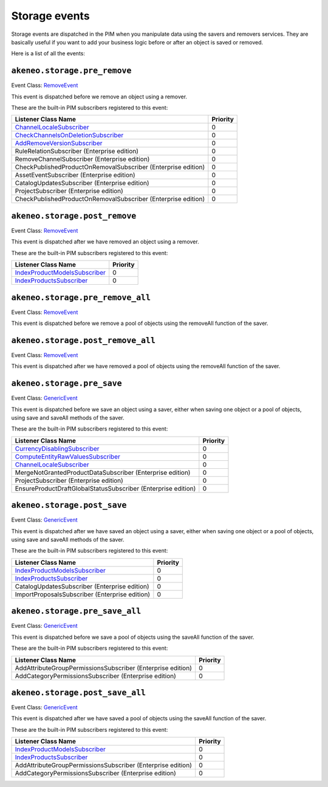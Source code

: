 Storage events
==============

.. _GenericEvent: http://api.symfony.com/3.4/Symfony/Component/EventDispatcher/GenericEvent.html
.. _RemoveEvent: https://github.com/akeneo/pim-community-dev/blob/3.0/src/Akeneo/Tool/Component/StorageUtils/Event/RemoveEvent.php

Storage events are dispatched in the PIM when you manipulate data using the savers and removers services.
They are basically useful if you want to add your business logic before or after an object is saved or removed.

Here is a list of all the events:

``akeneo.storage.pre_remove``
~~~~~~~~~~~~~~~~~~~~~~~~~~~~~

Event Class: `RemoveEvent`_

This event is dispatched before we remove an object using a remover.

These are the built-in PIM subscribers registered to this event:

================================================================  ===============
Listener Class Name                                               Priority
================================================================  ===============
`ChannelLocaleSubscriber`_                                        0
`CheckChannelsOnDeletionSubscriber`_                              0
`AddRemoveVersionSubscriber`_                                     0
RuleRelationSubscriber (Enterprise edition)                       0
RemoveChannelSubscriber (Enterprise edition)                      0
CheckPublishedProductOnRemovalSubscriber (Enterprise edition)     0
AssetEventSubscriber (Enterprise edition)                         0
CatalogUpdatesSubscriber (Enterprise edition)                     0
ProjectSubscriber (Enterprise edition)                            0
CheckPublishedProductOnRemovalSubscriber (Enterprise edition)     0
================================================================  ===============

.. _CheckChannelsOnDeletionSubscriber: https://github.com/akeneo/pim-community-dev/blob/3.0/src/Akeneo/Pim/Enrichment/Bundle/EventSubscriber/Category/CheckChannelsOnDeletionSubscriber.php
.. _AddRemoveVersionSubscriber: https://github.com/akeneo/pim-community-dev/blob/3.0/src/Akeneo/Tool/Bundle/VersioningBundle/EventSubscriber/AddRemoveVersionSubscriber.php

``akeneo.storage.post_remove``
~~~~~~~~~~~~~~~~~~~~~~~~~~~~~~

Event Class: `RemoveEvent`_

This event is dispatched after we have removed an object using a remover.

These are the built-in PIM subscribers registered to this event:

===================================================  ===============
Listener Class Name                                  Priority
===================================================  ===============
`IndexProductModelsSubscriber`_                      0
`IndexProductsSubscriber`_                           0
===================================================  ===============

.. _IndexProductModelsSubscriber: https://github.com/akeneo/pim-community-dev/blob/3.0/src/Akeneo/Pim/Enrichment/Bundle/EventSubscriber/IndexProductModelsSubscriber.php
.. _IndexProductsSubscriber: https://github.com/akeneo/pim-community-dev/blob/3.0/src/Akeneo/Pim/Enrichment/Bundle/EventSubscriber/IndexProductsSubscriber.php

``akeneo.storage.pre_remove_all``
~~~~~~~~~~~~~~~~~~~~~~~~~~~~~~~~~

Event Class: `RemoveEvent`_

This event is dispatched before we remove a pool of objects using the removeAll function of the saver.

``akeneo.storage.post_remove_all``
~~~~~~~~~~~~~~~~~~~~~~~~~~~~~~~~~~

Event Class: `RemoveEvent`_

This event is dispatched after we have removed  a pool of objects using the removeAll function of the saver.

``akeneo.storage.pre_save``
~~~~~~~~~~~~~~~~~~~~~~~~~~~

Event Class: `GenericEvent`_

This event is dispatched before we save an object using a saver, either when saving one object or a pool of objects, using save and saveAll methods of the saver.

These are the built-in PIM subscribers registered to this event:

=============================================================  ===============
Listener Class Name                                            Priority
=============================================================  ===============
`CurrencyDisablingSubscriber`_                                 0
`ComputeEntityRawValuesSubscriber`_                            0
`ChannelLocaleSubscriber`_                                     0
MergeNotGrantedProductDataSubscriber (Enterprise edition)      0
ProjectSubscriber (Enterprise edition)                         0
EnsureProductDraftGlobalStatusSubscriber (Enterprise edition)  0
=============================================================  ===============

.. _CurrencyDisablingSubscriber: https://github.com/akeneo/pim-community-dev/blob/3.0/src/Akeneo/Channel/Bundle/EventListener/CurrencyDisablingSubscriber.php
.. _ComputeEntityRawValuesSubscriber: https://github.com/akeneo/pim-community-dev/blob/3.0/src/Akeneo/Pim/Enrichment/Bundle/EventSubscriber/ComputeEntityRawValuesSubscriber.php
.. _ChannelLocaleSubscriber: https://github.com/akeneo/pim-community-dev/blob/3.0/src/Akeneo/Channel/Bundle/EventListener/ChannelLocaleSubscriber.php

``akeneo.storage.post_save``
~~~~~~~~~~~~~~~~~~~~~~~~~~~~

Event Class: `GenericEvent`_

This event is dispatched after we have saved an object using a saver, either when saving one object or a pool of objects, using save and saveAll methods of the saver.

These are the built-in PIM subscribers registered to this event:

==============================================  ===============
Listener Class Name                             Priority
==============================================  ===============
`IndexProductModelsSubscriber`_                 0
`IndexProductsSubscriber`_                      0
CatalogUpdatesSubscriber (Enterprise edition)   0
ImportProposalsSubscriber (Enterprise edition)  0
==============================================  ===============

``akeneo.storage.pre_save_all``
~~~~~~~~~~~~~~~~~~~~~~~~~~~~~~~

Event Class: `GenericEvent`_

This event is dispatched before we save a pool of objects using the saveAll function of the saver.

These are the built-in PIM subscribers registered to this event:

===========================================================  ===============
Listener Class Name                                          Priority
===========================================================  ===============
AddAttributeGroupPermissionsSubscriber (Enterprise edition)  0
AddCategoryPermissionsSubscriber (Enterprise edition)        0
===========================================================  ===============

``akeneo.storage.post_save_all``
~~~~~~~~~~~~~~~~~~~~~~~~~~~~~~~~

Event Class: `GenericEvent`_

This event is dispatched after we have saved a pool of objects using the saveAll function of the saver.

These are the built-in PIM subscribers registered to this event:

===========================================================  ===============
Listener Class Name                                          Priority
===========================================================  ===============
`IndexProductModelsSubscriber`_                              0
`IndexProductsSubscriber`_                                   0
AddAttributeGroupPermissionsSubscriber (Enterprise edition)  0
AddCategoryPermissionsSubscriber (Enterprise edition)        0
===========================================================  ===============
